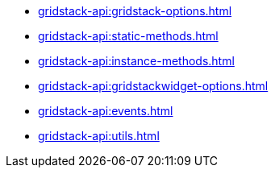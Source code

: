 ** xref:gridstack-api:gridstack-options.adoc[]
** xref:gridstack-api:static-methods.adoc[]
** xref:gridstack-api:instance-methods.adoc[]
** xref:gridstack-api:gridstackwidget-options.adoc[]
** xref:gridstack-api:events.adoc[]
** xref:gridstack-api:utils.adoc[]
